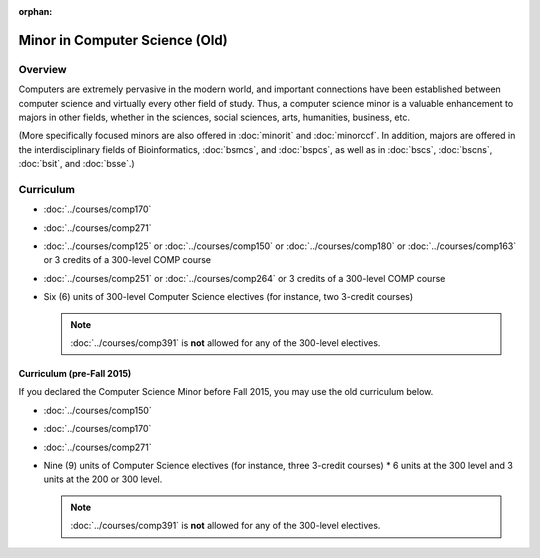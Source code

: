 :orphan:

.. index::
    Undergraduate Degree
    Minor in Computer Science (Old)

Minor in Computer Science (Old)
===============================

Overview
--------

Computers are extremely pervasive in the modern world, and important connections have been established between computer science and virtually every other field of study. Thus, a computer science minor is a valuable enhancement to majors in other fields, whether in the sciences, social sciences, arts, humanities, business, etc.

(More specifically focused minors are also offered in :doc:`minorit` and :doc:`minorccf`. In addition, majors are offered in the interdisciplinary fields of Bioinformatics, :doc:`bsmcs`, and :doc:`bspcs`, as well as in :doc:`bscs`, :doc:`bscns`, :doc:`bsit`, and :doc:`bsse`.)

Curriculum
----------

-   :doc:`../courses/comp170`
-   :doc:`../courses/comp271`
-   :doc:`../courses/comp125` or :doc:`../courses/comp150` or :doc:`../courses/comp180` or :doc:`../courses/comp163` or 3 credits of a 300-level COMP course
-   :doc:`../courses/comp251` or :doc:`../courses/comp264` or 3 credits of a 300-level COMP course
-   Six (6) units of 300-level Computer Science electives (for instance, two 3-credit courses)

    .. note::
        :doc:`../courses/comp391` is **not** allowed for any of the 300-level electives.

Curriculum (pre-Fall 2015)
""""""""""""""""""""""""""

If you declared the Computer Science Minor before Fall 2015, you may use the old curriculum below.

-   :doc:`../courses/comp150`
-   :doc:`../courses/comp170`
-   :doc:`../courses/comp271`
-   Nine (9) units of Computer Science electives (for instance, three 3-credit courses)
    * 6 units at the 300 level and 3 units at the 200 or 300 level.

    .. note::
        :doc:`../courses/comp391` is **not** allowed for any of the 300-level electives.
